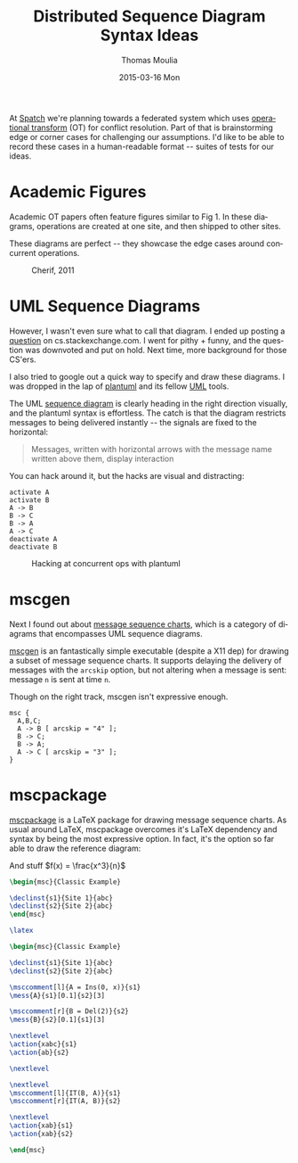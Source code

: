 #+TITLE:       Distributed Sequence Diagram Syntax Ideas
#+AUTHOR:      Thomas Moulia
#+EMAIL:       jtmoulia@gmail.com
#+DATE:        2015-03-16 Mon
#+URI:         /blog/%y/%m/%d/distrib-seq-diagram-idea
#+KEYWORDS:    distributed, viz, diagram, sequence, uml
#+TAGS:        distrib, viz
#+LANGUAGE:    en
#+OPTIONS:     H:3 num:nil toc:nil \n:nil ::t |:t ^:nil -:nil f:t *:t <:t
#+DESCRIPTION: Allow signal start/end to be set in a UML sequence diagram.

At [[http://spatch.co][Spatch]] we're planning towards a federated system which uses
[[http://en.wikipedia.org/wiki/Operational_transformation][operational transform]] (OT) for conflict resolution. Part of that is
brainstorming edge or corner cases for challenging our
assumptions. I'd like to be able to record these cases in a
human-readable format -- suites of tests for our ideas.

* Academic Figures

  Academic OT papers often feature figures similar to Fig 1. In these
  diagrams, operations are created at one site, and then shipped to
  other sites.

  These diagrams are perfect -- they showcase the edge cases around
  concurrent operations.

  #+CAPTION: Cherif, 2011
  [[file:../assets/img/cherif_2011_fig3.png]]

* UML Sequence Diagrams

  However, I wasn't even sure what to call that diagram. I ended up
  posting a [[http://cs.stackexchange.com/questions/40497/identify-this-diagram-similar-to-a-sequence-diagram-but-the-network-isnt-re][question]] on cs.stackexchange.com. I went for pithy +
  funny, and the question was downvoted and put on hold. Next time, more
  background for those CS'ers.

  I also tried to google out a quick way to specify and draw these
  diagrams. I was dropped in the lap of [[http://www.plantuml.com/][plantuml]] and its fellow [[https://en.wikipedia.org/wiki/Unified_Modeling_Language][UML]]
  tools.

  The UML [[https://en.wikipedia.org/wiki/Sequence_diagram][sequence diagram]] is clearly heading in the right direction
  visually, and the plantuml syntax is effortless. The catch is that
  the diagram restricts messages to being delivered instantly -- the
  signals are fixed to the horizontal:

  #+CAPTION: Wikipedia on sequence diagram messages
  #+BEGIN_QUOTE
    Messages, written with horizontal arrows with the message name
    written above them, display interaction
  #+END_QUOTE

  You can hack around it, but the hacks are visual and distracting:

  #+BEGIN_SRC plantuml :file ../assets/img/plantuml_example.png :exports both
    activate A
    activate B
    A -> B
    B -> C
    B -> A
    A -> C
    deactivate A
    deactivate B
  #+END_SRC

  #+CAPTION: Hacking at concurrent ops with plantuml
  #+RESULTS:
  [[file:../assets/img/plantuml_example.png]]



* mscgen

  Next I found out about [[https://en.wikipedia.org/wiki/Message_sequence_chart][message sequence charts]], which is a category
  of diagrams that encompasses UML sequence diagrams.

  [[http://www.mcternan.me.uk/mscgen/][mscgen]] is an fantastically simple executable (despite a X11 dep) for
  drawing a subset of message sequence charts. It supports delaying
  the delivery of messages with the =arcskip= option, but not altering
  when a message is sent: message =n= is sent at time =n=.

  Though on the right track, mscgen isn't expressive enough.

  #+BEGIN_SRC mscgen :file ../assets/img/mscgen_example.png :exports both
     msc {
       A,B,C;
       A -> B [ arcskip = "4" ];
       B -> C;
       B -> A;
       A -> C [ arcskip = "3" ];
     }
  #+END_SRC

  #+RESULTS:
  [[file:../assets/img/mscgen_example.png]]


* mscpackage

  [[http://satoss.uni.lu/software/mscpackage/][mscpackage]] is a LaTeX package for drawing message sequence
  charts. As usual around LaTeX, mscpackage overcomes it's LaTeX
  dependency and syntax by being the most expressive option. In fact,
  it's the option so far able to draw the reference diagram:

  And stuff \(f(x) = \frac{x^3}{n}\)

    # \setlength{\envinstdist}{2*\envinstdist}

  #  test.png 
  #+name: hello-world
  #+header: :file :headers '("\\usepackage{msc}")
  #+BEGIN_SRC latex
    \begin{msc}{Classic Example}

    \declinst{s1}{Site 1}{abc}
    \declinst{s2}{Site 2}{abc}
    \end{msc}
  #+END_SRC

  #+RESULTS: hello-world
  #+BEGIN_LaTeX
  \begin{msc}{Classic Example}

  \declinst{s1}{Site 1}{abc}
  \declinst{s2}{Site 2}{abc}
  \end{msc}
  #+END_LaTeX




  #+BEGIN_SRC latex :file latex.pdf
    \latex
  #+END_SRC

  #+RESULTS:
  #+BEGIN_LaTeX
  [[file:latex.png]]
  #+END_LaTeX

  #+HEADER: :imagemagick yes :iminoptions -density 600 :imoutoptions -geometry 800
  # +HEADER: :fit yes

  #+HEADER: :packages '(("msc"))
  #+HEADER: :results file raw
  #+HEADER: :file ../assets/img/mscpackage_example.png
  #+HEADER: :exports both
  #+BEGIN_SRC latex
    \begin{msc}{Classic Example}

    \declinst{s1}{Site 1}{abc}
    \declinst{s2}{Site 2}{abc}

    \msccomment[l]{A = Ins(0, x)}{s1}
    \mess{A}{s1}[0.1]{s2}[3]

    \msccomment[r]{B = Del(2)}{s2}
    \mess{B}{s2}[0.1]{s1}[3]

    \nextlevel
    \action{xabc}{s1}
    \action{ab}{s2}

    \nextlevel

    \nextlevel
    \msccomment[l]{IT(B, A)}{s1}
    \msccomment[r]{IT(A, B)}{s2}

    \nextlevel
    \action{xab}{s1}
    \action{xab}{s2}

    \end{msc}
  #+END_SRC

  #+RESULTS:
  [[file:../assets/img/mscpackage_example.png]]

